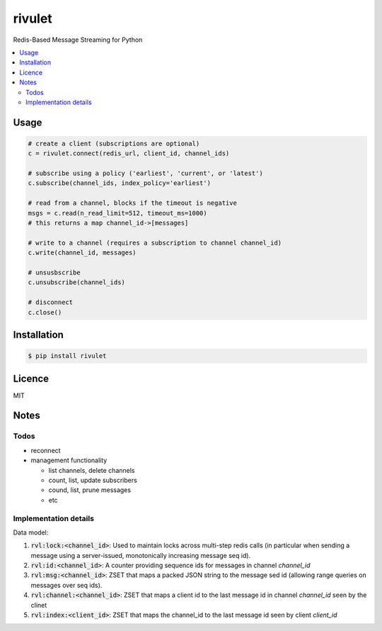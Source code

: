 rivulet
=======

.. image:: https://travis-ci.org/mkirchner/rivulet.png
   :target: https://travis-ci.org/mkirchner/rivulet
   :alt: Latest Travis CI build status

Redis-Based Message Streaming for Python

.. contents::
   :local:

Usage
-----

.. code-block:: python

    # create a client (subscriptions are optional)
    c = rivulet.connect(redis_url, client_id, channel_ids)

    # subscribe using a policy ('earliest', 'current', or 'latest')
    c.subscribe(channel_ids, index_policy='earliest')

    # read from a channel, blocks if the timeout is negative
    msgs = c.read(n_read_limit=512, timeout_ms=1000)
    # this returns a map channel_id->[messages]

    # write to a channel (requires a subscription to channel channel_id)
    c.write(channel_id, messages)

    # unsusbscribe
    c.unsubscribe(channel_ids)

    # disconnect
    c.close()


Installation
------------

.. code-block:: bash

    $ pip install rivulet


Licence
-------

MIT


Notes
-----

Todos
^^^^^

* reconnect 
* management functionality

  * list channels, delete channels
  * count, list, update subscribers
  * cound, list, prune messages
  * etc


Implementation details
^^^^^^^^^^^^^^^^^^^^^^

Data model:

1. :code:`rvl:lock:<channel_id>`: Used to maintain locks across
   multi-step redis calls (in particular when sending a message using
   a server-issued, monotonically increasing message seq id).
2. :code:`rvl:id:<channel_id>`: A counter providing sequence ids for
   messages in channel `channel_id`
3. :code:`rvl:msg:<channel_id>`: ZSET that maps a packed JSON string
   to the message sed id (allowing range queries on messages over seq
   ids).
4. :code:`rvl:channel:<channel_id>`: ZSET that maps a client id to the last
   message id in channel `channel_id` seen by the clinet
5. :code:`rvl:index:<client_id>`: ZSET that maps the channel_id to the last
   message id seen by client `client_id`

